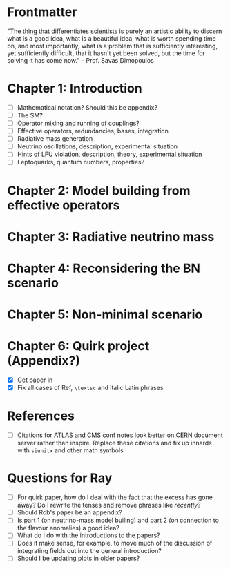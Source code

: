 * Frontmatter
"The thing that differentiates scientists is purely an artistic ability to
discern what is a good idea, what is a beautiful idea, what is worth spending
time on, and most importantly, what is a problem that is sufficiently
interesting, yet sufficiently difficult, that it hasn't yet been solved, but the
time for solving it has come now." -- Prof. Savas Dimopoulos

* Chapter 1: Introduction
- [ ] Mathematical notation? Should this be appendix?
- [ ] The SM?
- [ ] Operator mixing and running of couplings?
- [ ] Effective operators, redundancies, bases, integration
- [ ] Radiative mass generation
- [ ] Neutrino oscillations, description, experimental situation
- [ ] Hints of LFU violation, description, theory, experimental situation
- [ ] Leptoquarks, quantum numbers, properties?

* Chapter 2: Model building from effective operators

* Chapter 3: Radiative neutrino mass

* Chapter 4: Reconsidering the BN scenario

* Chapter 5: Non-minimal scenario

* Chapter 6: Quirk project (Appendix?)
- [X] Get paper in
- [X] Fix all cases of Ref, =\textsc= and italic Latin phrases

* References
- [ ] Citations for ATLAS and CMS conf notes look better on CERN document server rather than inspire. Replace these citations and fix up innards with =siunitx= and other math symbols

* Questions for Ray
- [ ] For quirk paper, how do I deal with the fact that the excess has gone
  away? Do I rewrite the tenses and remove phrases like /recently/?
- [ ] Should Rob's paper be an appendix?
- [ ] Is part 1 (on neutrino-mass model builing) and part 2 (on connection to
  the flavour anomalies) a good idea?
- [ ] What do I do with the introductions to the papers?
- [ ] Does it make sense, for example, to move much of the discussion of integrating fields out into the general introduction?
- [ ] Should I be updating plots in older papers?
